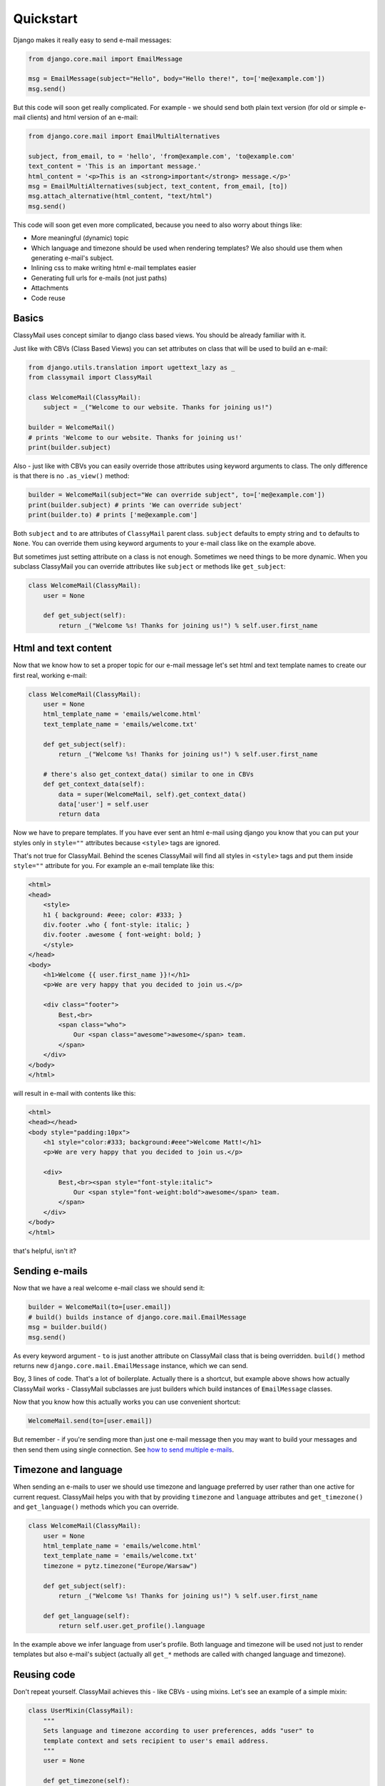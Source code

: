 Quickstart
==========

Django makes it really easy to send e-mail messages:

.. code-block:: python

    from django.core.mail import EmailMessage

    msg = EmailMessage(subject="Hello", body="Hello there!", to=['me@example.com'])
    msg.send()


But this code will soon get really complicated. For example - we should send
both plain text version (for old or simple e-mail clients) and html version
of an e-mail:

.. code-block:: python

    from django.core.mail import EmailMultiAlternatives

    subject, from_email, to = 'hello', 'from@example.com', 'to@example.com'
    text_content = 'This is an important message.'
    html_content = '<p>This is an <strong>important</strong> message.</p>'
    msg = EmailMultiAlternatives(subject, text_content, from_email, [to])
    msg.attach_alternative(html_content, "text/html")
    msg.send()


This code will soon get even more complicated, because you need to also worry
about things like:

* More meaningful (dynamic) topic
* Which language and timezone should be used when rendering templates? We also
  should use them when generating e-mail's subject.
* Inlining css to make writing html e-mail templates easier
* Generating full urls for e-mails (not just paths)
* Attachments
* Code reuse

Basics
------

ClassyMail uses concept similar to django class based views. You should be
already familiar with it.

Just like with CBVs (Class Based Views) you can set attributes on class
that will be used to build an e-mail:

.. code-block:: python

    from django.utils.translation import ugettext_lazy as _
    from classymail import ClassyMail

    class WelcomeMail(ClassyMail):
        subject = _("Welcome to our website. Thanks for joining us!")

    builder = WelcomeMail()
    # prints 'Welcome to our website. Thanks for joining us!'
    print(builder.subject)


Also - just like with CBVs you can easily override those attributes using
keyword arguments to class. The only difference is that there is no
``.as_view()`` method:

.. code-block:: python

    builder = WelcomeMail(subject="We can override subject", to=['me@example.com'])
    print(builder.subject) # prints 'We can override subject'
    print(builder.to) # prints ['me@example.com']


Both ``subject`` and ``to`` are attributes of ``ClassyMail`` parent class.
``subject`` defaults to empty string and ``to`` defaults to ``None``. You can
override them using keyword arguments to your e-mail class like on the example
above.

But sometimes just setting attribute on a class is not enough. Sometimes we need
things to be more dynamic. When you subclass ClassyMail you can override
attributes like ``subject`` or methods like ``get_subject``:

.. code-block:: python

    class WelcomeMail(ClassyMail):
        user = None

        def get_subject(self):
            return _("Welcome %s! Thanks for joining us!") % self.user.first_name


Html and text content
---------------------

Now that we know how to set a proper topic for our e-mail message let's set
html and text template names to create our first real, working e-mail:

.. code-block:: python

    class WelcomeMail(ClassyMail):
        user = None
        html_template_name = 'emails/welcome.html'
        text_template_name = 'emails/welcome.txt'

        def get_subject(self):
            return _("Welcome %s! Thanks for joining us!") % self.user.first_name

        # there's also get_context_data() similar to one in CBVs
        def get_context_data(self):
            data = super(WelcomeMail, self).get_context_data()
            data['user'] = self.user
            return data


Now we have to prepare templates. If you have ever sent an html e-mail using
django you know that you can put your styles only in ``style=""`` attributes
because ``<style>`` tags are ignored.

That's not true for ClassyMail. Behind the scenes ClassyMail will find all
styles in ``<style>`` tags and put them inside ``style=""`` attribute for you.
For example an e-mail template like this:


.. code-block:: django

    <html>
    <head>
        <style>
        h1 { background: #eee; color: #333; }
        div.footer .who { font-style: italic; }
        div.footer .awesome { font-weight: bold; }
        </style>
    </head>
    <body>
        <h1>Welcome {{ user.first_name }}!</h1>
        <p>We are very happy that you decided to join us.</p>

        <div class="footer">
            Best,<br>
            <span class="who">
                Our <span class="awesome">awesome</span> team.
            </span>
        </div>
    </body>
    </html>

will result in e-mail with contents like this:

.. code-block:: html

    <html>
    <head></head>
    <body style="padding:10px">
        <h1 style="color:#333; background:#eee">Welcome Matt!</h1>
        <p>We are very happy that you decided to join us.</p>

        <div>
            Best,<br><span style="font-style:italic">
                Our <span style="font-weight:bold">awesome</span> team.
            </span>
        </div>
    </body>
    </html>

that's helpful, isn't it?


Sending e-mails
---------------

Now that we have a real welcome e-mail class we should send it:

.. code-block:: python

    builder = WelcomeMail(to=[user.email])
    # build() builds instance of django.core.mail.EmailMessage
    msg = builder.build()
    msg.send()

As every keyword argument - ``to`` is just another attribute on ClassyMail
class that is being overridden. ``build()`` method returns new
``django.core.mail.EmailMessage`` instance, which we can send.

Boy, 3 lines of code. That's a lot of boilerplate. Actually there is a shortcut,
but example above shows how actually ClassyMail works - ClassyMail subclasses
are just builders which build instances of ``EmailMessage`` classes.

Now that you know how this actually works you can use convenient shortcut:

.. code-block:: python

    WelcomeMail.send(to=[user.email])

But remember - if you're sending more than just one e-mail message then you may
want to build your messages and then send them using single connection.
See `how to send multiple e-mails`_.

Timezone and language
---------------------

When sending an e-mails to user we should use timezone and language preferred
by user rather than one active for current request. ClassyMail helps you
with that by providing ``timezone`` and ``language`` attributes and
``get_timezone()`` and ``get_language()`` methods which you can override.


.. code-block:: python

    class WelcomeMail(ClassyMail):
        user = None
        html_template_name = 'emails/welcome.html'
        text_template_name = 'emails/welcome.txt'
        timezone = pytz.timezone("Europe/Warsaw")

        def get_subject(self):
            return _("Welcome %s! Thanks for joining us!") % self.user.first_name

        def get_language(self):
            return self.user.get_profile().language


In the example above we infer language from user's profile. Both language and
timezone will be used not just to render templates but also e-mail's subject
(actually all ``get_*`` methods are called with changed language and timezone).


Reusing code
------------

Don't repeat yourself. ClassyMail achieves this - like CBVs - using mixins. Let's
see an example of a simple mixin:

.. code-block:: python

    class UserMixin(ClassyMail):
        """
        Sets language and timezone according to user preferences, adds "user" to
        template context and sets recipient to user's email address.
        """
        user = None

        def get_timezone(self):
            return self.user.get_profile().timezone

        def get_language(self):
            return self.user.get_profile().language

        def get_to(self):
            return [self.user.email]

        def get_context_data(self):
            data = super(UserMixin, self).get_context_data()
            data['user'] = self.user
            return data


This little piece of code will infer timezone and language from "user"
attribute, add "user" to template context and set recipient to user's email.
It is also easy to test and will make our welcome email class a lot simpler.

.. code-block:: python

    class WelcomeEmail(UserMixin, ClassyMail):
        html_template_name = 'emails/welcome.html'
        text_template_name = 'emails/welcome.txt'

        def get_subject(self):
            return _("Welcome %s! Thanks for joining us!") % self.user.first_name


Not only our e-mail logic is now simpler because we can just include UserMixin
but also we can write tests for user timezone, language etc. once.

.. note::

    When subclassing you should always place mixins before base classes. This
    will help you avoid problems with MRO (method resolution order).



.. _`how to send multiple e-mails`: https://docs.djangoproject.com/en/dev/topics/email/#sending-multiple-emails
